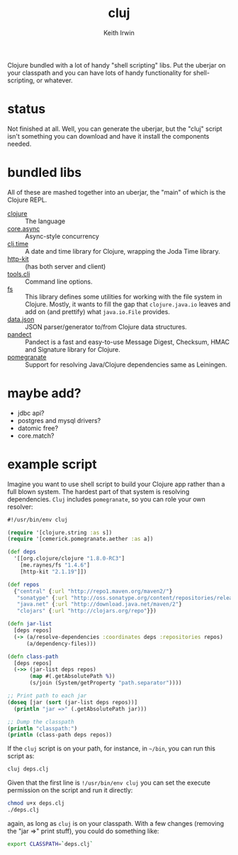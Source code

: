 #+title: cluj
#+author: Keith Irwin
#+startup: showall

Clojure bundled with a lot of handy "shell scripting" libs. Put the
uberjar on your classpath and you can have lots of handy functionality
for shell-scripting, or whatever.

* status

Not finished at all. Well, you can generate the uberjar, but the
"cluj" script isn't something you can download and have it install the
components needed.

* bundled libs

All of these are mashed together into an uberjar, the "main" of which
is the Clojure REPL.

 - [[http://clojure.org][clojure]] :: The language
 - [[https://github.com/clojure/core.async][core.async]] :: Async-style concurrency
 - [[https://github.com/clj-time/clj-time][clj.time]] :: A date and time library for Clojure, wrapping the Joda Time library.
 - [[http://www.http-kit.org][http-kit]] :: (has both server and client)
 - [[https://github.com/clojure/tools.cli][tools.cli]] :: Command line options.
 - [[https://github.com/Raynes/fs/][fs]] :: This library defines some utilities for working with the file
         system in Clojure. Mostly, it wants to fill the gap that
         =clojure.java.io= leaves and add on (and prettify) what
         =java.io.File= provides.
 - [[https://github.com/clojure/data.json][data.json]] :: JSON parser/generator to/from Clojure data structures.
 - [[https://github.com/xsc/pandect][pandect]] :: Pandect is a fast and easy-to-use Message Digest,
              Checksum, HMAC and Signature library for Clojure.
 - [[https://github.com/cemerick/pomegranate][pomegranate]] :: Support for resolving Java/Clojure dependencies same
                  as Leiningen.

* maybe add?

 - jdbc api?
 - postgres and mysql drivers?
 - datomic free?
 - core.match?

* example script

Imagine you want to use shell script to build your Clojure app rather
than a full blown system. The hardest part of that system is resolving
dependencies. =Cluj= includes =pomegranate=, so you can role your own
resolver:

#+begin_src clojure
  #!/usr/bin/env cluj

  (require '[clojure.string :as s])
  (require '[cemerick.pomegranate.aether :as a])

  (def deps
    '[[org.clojure/clojure "1.8.0-RC3"]
      [me.raynes/fs "1.4.6"]
      [http-kit "2.1.19"]])

  (def repos
    {"central" {:url "http://repo1.maven.org/maven2/"}
     "sonatype" {:url "http://oss.sonatype.org/content/repositories/releases"}
     "java.net" {:url "http://download.java.net/maven/2"}
     "clojars" {:url "http://clojars.org/repo"}})

  (defn jar-list
    [deps repos]
    (-> (a/resolve-dependencies :coordinates deps :repositories repos)
        (a/dependency-files)))

  (defn class-path
    [deps repos]
    (->> (jar-list deps repos)
         (map #(.getAbsolutePath %))
         (s/join (System/getProperty "path.separator"))))

  ;; Print path to each jar
  (doseq [jar (sort (jar-list deps repos))]
    (println "jar =>" (.getAbsolutePath jar)))

  ;; Dump the classpath
  (println "classpath:")
  (println (class-path deps repos))
#+end_src

If the =cluj= script is on your path, for instance, in =~/bin=, you
can run this script as:

#+begin_src sh
  cluj deps.clj
#+end_src

Given that the first line is =!/usr/bin/env cluj= you can set the
execute permission on the script and run it directly:

#+begin_src sh
  chmod u+x deps.clj
  ./deps.clj
#+end_src

again, as long as =cluj= is on your classpath. With a few changes
(removing the "jar =>" print stuff), you could do something like:

#+begin_src sh
  export CLASSPATH=`deps.clj`
#+end_src

